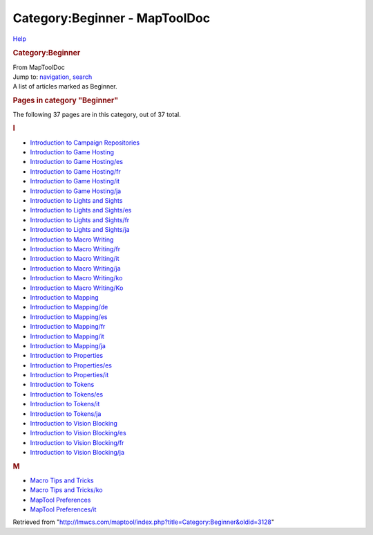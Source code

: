 ==============================
Category:Beginner - MapToolDoc
==============================

.. contents::
   :depth: 3
..

.. container:: noprint
   :name: mw-page-base

.. container:: noprint
   :name: mw-head-base

.. container:: mw-body
   :name: content

   .. container:: mw-indicators

      .. container:: mw-indicator
         :name: mw-indicator-mw-helplink

         `Help <//www.mediawiki.org/wiki/Special:MyLanguage/Help:Categories>`__

   .. rubric:: Category:Beginner
      :name: firstHeading
      :class: firstHeading

   .. container:: mw-body-content
      :name: bodyContent

      .. container::
         :name: siteSub

         From MapToolDoc

      .. container::
         :name: contentSub

      .. container:: mw-jump
         :name: jump-to-nav

         Jump to: `navigation <#mw-head>`__, `search <#p-search>`__

      .. container:: mw-content-ltr
         :name: mw-content-text

         A list of articles marked as Beginner.

         .. container::

            .. container::
               :name: mw-pages

               .. rubric:: Pages in category "Beginner"
                  :name: pages-in-category-beginner

               The following 37 pages are in this category, out of 37
               total.

               .. container:: mw-content-ltr

                  .. container:: mw-category

                     .. container:: mw-category-group

                        .. rubric:: I
                           :name: i

                        -  `Introduction to Campaign
                           Repositories <Introduction_to_Campaign_Repositories>`__
                        -  `Introduction to Game
                           Hosting <Introduction_to_Game_Hosting>`__
                        -  `Introduction to Game
                           Hosting/es <Introduction_to_Game_Hosting/es>`__
                        -  `Introduction to Game
                           Hosting/fr <Introduction_to_Game_Hosting/fr>`__
                        -  `Introduction to Game
                           Hosting/it <Introduction_to_Game_Hosting/it>`__
                        -  `Introduction to Game
                           Hosting/ja <Introduction_to_Game_Hosting/ja>`__
                        -  `Introduction to Lights and
                           Sights <Introduction_to_Lights_and_Sights>`__
                        -  `Introduction to Lights and
                           Sights/es <Introduction_to_Lights_and_Sights/es>`__
                        -  `Introduction to Lights and
                           Sights/fr <Introduction_to_Lights_and_Sights/fr>`__
                        -  `Introduction to Lights and
                           Sights/ja <Introduction_to_Lights_and_Sights/ja>`__
                        -  `Introduction to Macro
                           Writing <Introduction_to_Macro_Writing>`__
                        -  `Introduction to Macro
                           Writing/fr <Introduction_to_Macro_Writing/fr>`__
                        -  `Introduction to Macro
                           Writing/it <Introduction_to_Macro_Writing/it>`__
                        -  `Introduction to Macro
                           Writing/ja <Introduction_to_Macro_Writing/ja>`__
                        -  `Introduction to Macro
                           Writing/ko <Introduction_to_Macro_Writing/ko>`__
                        -  `Introduction to Macro
                           Writing/Ko <Introduction_to_Macro_Writing/Ko>`__
                        -  `Introduction to
                           Mapping <Introduction_to_Mapping>`__
                        -  `Introduction to
                           Mapping/de <Introduction_to_Mapping/de>`__
                        -  `Introduction to
                           Mapping/es <Introduction_to_Mapping/es>`__
                        -  `Introduction to
                           Mapping/fr <Introduction_to_Mapping/fr>`__
                        -  `Introduction to
                           Mapping/it <Introduction_to_Mapping/it>`__
                        -  `Introduction to
                           Mapping/ja <Introduction_to_Mapping/ja>`__
                        -  `Introduction to
                           Properties <Introduction_to_Properties>`__
                        -  `Introduction to
                           Properties/es <Introduction_to_Properties/es>`__
                        -  `Introduction to
                           Properties/it <Introduction_to_Properties/it>`__
                        -  `Introduction to
                           Tokens <Introduction_to_Tokens>`__
                        -  `Introduction to
                           Tokens/es <Introduction_to_Tokens/es>`__
                        -  `Introduction to
                           Tokens/it <Introduction_to_Tokens/it>`__
                        -  `Introduction to
                           Tokens/ja <Introduction_to_Tokens/ja>`__
                        -  `Introduction to Vision
                           Blocking <Introduction_to_Vision_Blocking>`__
                        -  `Introduction to Vision
                           Blocking/es <Introduction_to_Vision_Blocking/es>`__
                        -  `Introduction to Vision
                           Blocking/fr <Introduction_to_Vision_Blocking/fr>`__
                        -  `Introduction to Vision
                           Blocking/ja <Introduction_to_Vision_Blocking/ja>`__

                     .. container:: mw-category-group

                        .. rubric:: M
                           :name: m

                        -  `Macro Tips and
                           Tricks <Macro_Tips_and_Tricks>`__
                        -  `Macro Tips and
                           Tricks/ko <Macro_Tips_and_Tricks/ko>`__
                        -  `MapTool
                           Preferences <MapTool_Preferences>`__
                        -  `MapTool
                           Preferences/it <MapTool_Preferences/it>`__

      .. container:: printfooter

         Retrieved from
         "http://lmwcs.com/maptool/index.php?title=Category:Beginner&oldid=3128"

